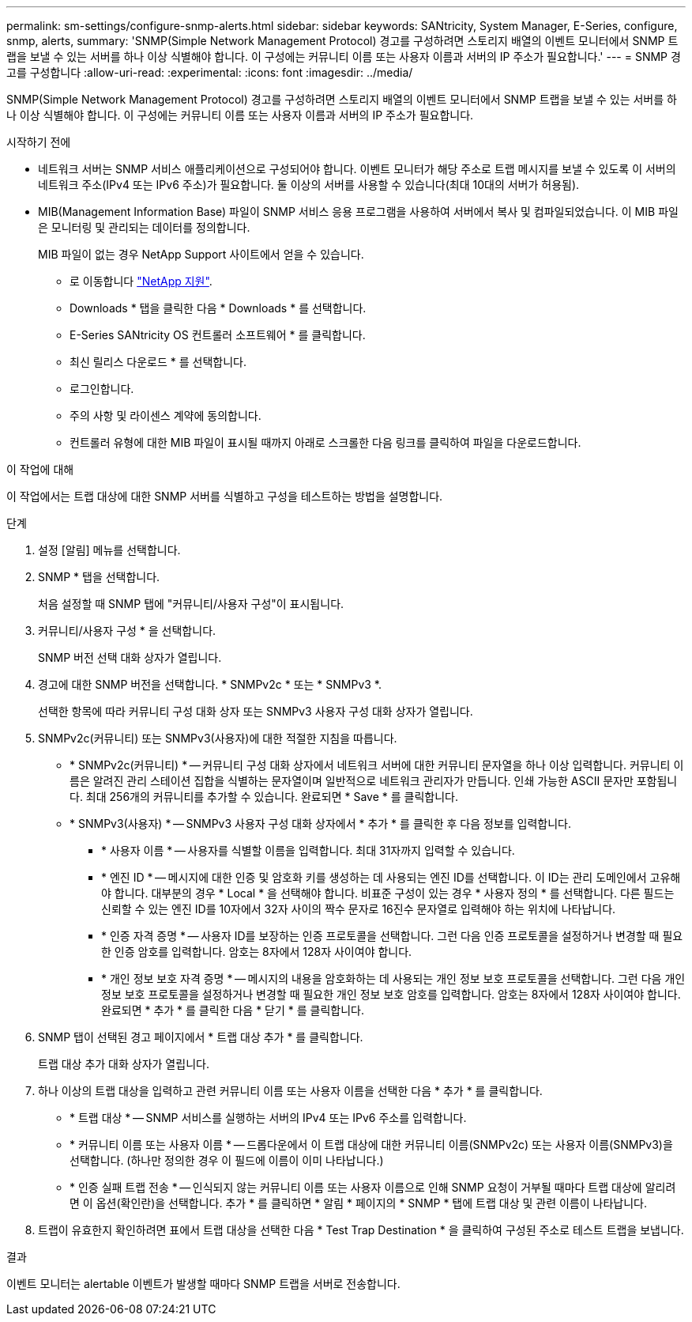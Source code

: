 ---
permalink: sm-settings/configure-snmp-alerts.html 
sidebar: sidebar 
keywords: SANtricity, System Manager, E-Series, configure, snmp, alerts, 
summary: 'SNMP(Simple Network Management Protocol) 경고를 구성하려면 스토리지 배열의 이벤트 모니터에서 SNMP 트랩을 보낼 수 있는 서버를 하나 이상 식별해야 합니다. 이 구성에는 커뮤니티 이름 또는 사용자 이름과 서버의 IP 주소가 필요합니다.' 
---
= SNMP 경고를 구성합니다
:allow-uri-read: 
:experimental: 
:icons: font
:imagesdir: ../media/


[role="lead"]
SNMP(Simple Network Management Protocol) 경고를 구성하려면 스토리지 배열의 이벤트 모니터에서 SNMP 트랩을 보낼 수 있는 서버를 하나 이상 식별해야 합니다. 이 구성에는 커뮤니티 이름 또는 사용자 이름과 서버의 IP 주소가 필요합니다.

.시작하기 전에
* 네트워크 서버는 SNMP 서비스 애플리케이션으로 구성되어야 합니다. 이벤트 모니터가 해당 주소로 트랩 메시지를 보낼 수 있도록 이 서버의 네트워크 주소(IPv4 또는 IPv6 주소)가 필요합니다. 둘 이상의 서버를 사용할 수 있습니다(최대 10대의 서버가 허용됨).
* MIB(Management Information Base) 파일이 SNMP 서비스 응용 프로그램을 사용하여 서버에서 복사 및 컴파일되었습니다. 이 MIB 파일은 모니터링 및 관리되는 데이터를 정의합니다.
+
MIB 파일이 없는 경우 NetApp Support 사이트에서 얻을 수 있습니다.

+
** 로 이동합니다 https://mysupport.netapp.com/site/global/dashboard["NetApp 지원"^].
** Downloads * 탭을 클릭한 다음 * Downloads * 를 선택합니다.
** E-Series SANtricity OS 컨트롤러 소프트웨어 * 를 클릭합니다.
** 최신 릴리스 다운로드 * 를 선택합니다.
** 로그인합니다.
** 주의 사항 및 라이센스 계약에 동의합니다.
** 컨트롤러 유형에 대한 MIB 파일이 표시될 때까지 아래로 스크롤한 다음 링크를 클릭하여 파일을 다운로드합니다.




.이 작업에 대해
이 작업에서는 트랩 대상에 대한 SNMP 서버를 식별하고 구성을 테스트하는 방법을 설명합니다.

.단계
. 설정 [알림] 메뉴를 선택합니다.
. SNMP * 탭을 선택합니다.
+
처음 설정할 때 SNMP 탭에 "커뮤니티/사용자 구성"이 표시됩니다.

. 커뮤니티/사용자 구성 * 을 선택합니다.
+
SNMP 버전 선택 대화 상자가 열립니다.

. 경고에 대한 SNMP 버전을 선택합니다. * SNMPv2c * 또는 * SNMPv3 *.
+
선택한 항목에 따라 커뮤니티 구성 대화 상자 또는 SNMPv3 사용자 구성 대화 상자가 열립니다.

. SNMPv2c(커뮤니티) 또는 SNMPv3(사용자)에 대한 적절한 지침을 따릅니다.
+
** * SNMPv2c(커뮤니티) * -- 커뮤니티 구성 대화 상자에서 네트워크 서버에 대한 커뮤니티 문자열을 하나 이상 입력합니다. 커뮤니티 이름은 알려진 관리 스테이션 집합을 식별하는 문자열이며 일반적으로 네트워크 관리자가 만듭니다. 인쇄 가능한 ASCII 문자만 포함됩니다. 최대 256개의 커뮤니티를 추가할 수 있습니다. 완료되면 * Save * 를 클릭합니다.
** * SNMPv3(사용자) * -- SNMPv3 사용자 구성 대화 상자에서 * 추가 * 를 클릭한 후 다음 정보를 입력합니다.
+
*** * 사용자 이름 * -- 사용자를 식별할 이름을 입력합니다. 최대 31자까지 입력할 수 있습니다.
*** * 엔진 ID * -- 메시지에 대한 인증 및 암호화 키를 생성하는 데 사용되는 엔진 ID를 선택합니다. 이 ID는 관리 도메인에서 고유해야 합니다. 대부분의 경우 * Local * 을 선택해야 합니다. 비표준 구성이 있는 경우 * 사용자 정의 * 를 선택합니다. 다른 필드는 신뢰할 수 있는 엔진 ID를 10자에서 32자 사이의 짝수 문자로 16진수 문자열로 입력해야 하는 위치에 나타납니다.
*** * 인증 자격 증명 * -- 사용자 ID를 보장하는 인증 프로토콜을 선택합니다. 그런 다음 인증 프로토콜을 설정하거나 변경할 때 필요한 인증 암호를 입력합니다. 암호는 8자에서 128자 사이여야 합니다.
*** * 개인 정보 보호 자격 증명 * -- 메시지의 내용을 암호화하는 데 사용되는 개인 정보 보호 프로토콜을 선택합니다. 그런 다음 개인 정보 보호 프로토콜을 설정하거나 변경할 때 필요한 개인 정보 보호 암호를 입력합니다. 암호는 8자에서 128자 사이여야 합니다. 완료되면 * 추가 * 를 클릭한 다음 * 닫기 * 를 클릭합니다.




. SNMP 탭이 선택된 경고 페이지에서 * 트랩 대상 추가 * 를 클릭합니다.
+
트랩 대상 추가 대화 상자가 열립니다.

. 하나 이상의 트랩 대상을 입력하고 관련 커뮤니티 이름 또는 사용자 이름을 선택한 다음 * 추가 * 를 클릭합니다.
+
** * 트랩 대상 * -- SNMP 서비스를 실행하는 서버의 IPv4 또는 IPv6 주소를 입력합니다.
** * 커뮤니티 이름 또는 사용자 이름 * -- 드롭다운에서 이 트랩 대상에 대한 커뮤니티 이름(SNMPv2c) 또는 사용자 이름(SNMPv3)을 선택합니다. (하나만 정의한 경우 이 필드에 이름이 이미 나타납니다.)
** * 인증 실패 트랩 전송 * -- 인식되지 않는 커뮤니티 이름 또는 사용자 이름으로 인해 SNMP 요청이 거부될 때마다 트랩 대상에 알리려면 이 옵션(확인란)을 선택합니다. 추가 * 를 클릭하면 * 알림 * 페이지의 * SNMP * 탭에 트랩 대상 및 관련 이름이 나타납니다.


. 트랩이 유효한지 확인하려면 표에서 트랩 대상을 선택한 다음 * Test Trap Destination * 을 클릭하여 구성된 주소로 테스트 트랩을 보냅니다.


.결과
이벤트 모니터는 alertable 이벤트가 발생할 때마다 SNMP 트랩을 서버로 전송합니다.
